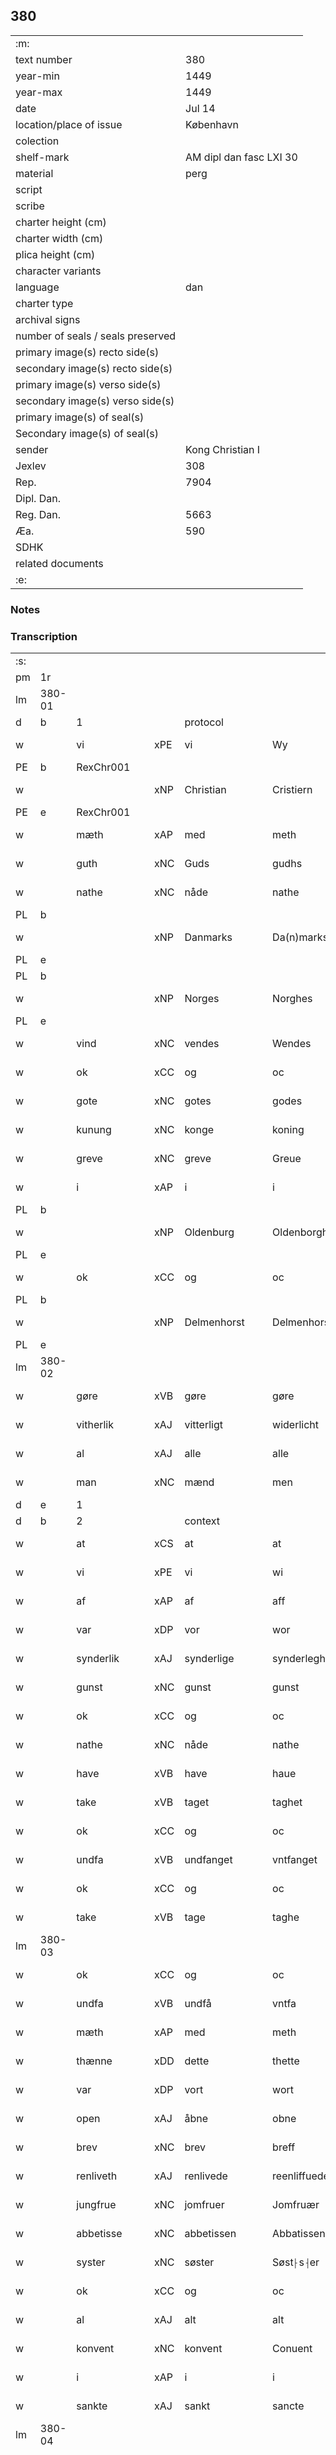** 380

| :m:                               |                         |
| text number                       |                     380 |
| year-min                          |                    1449 |
| year-max                          |                    1449 |
| date                              |                  Jul 14 |
| location/place of issue           |               København |
| colection                         |                         |
| shelf-mark                        | AM dipl dan fasc LXI 30 |
| material                          |                    perg |
| script                            |                         |
| scribe                            |                         |
| charter height (cm)               |                         |
| charter width (cm)                |                         |
| plica height (cm)                 |                         |
| character variants                |                         |
| language                          |                     dan |
| charter type                      |                         |
| archival signs                    |                         |
| number of seals / seals preserved |                         |
| primary image(s) recto side(s)    |                         |
| secondary image(s) recto side(s)  |                         |
| primary image(s) verso side(s)    |                         |
| secondary image(s) verso side(s)  |                         |
| primary image(s) of seal(s)       |                         |
| Secondary image(s) of seal(s)     |                         |
| sender                            |        Kong Christian I |
| Jexlev                            |                     308 |
| Rep.                              |                    7904 |
| Dipl. Dan.                        |                         |
| Reg. Dan.                         |                    5663 |
| Æa.                               |                     590 |
| SDHK                              |                         |
| related documents                 |                         |
| :e:                               |                         |

*** Notes


*** Transcription
| :s: |        |               |     |              |   |                    |                    |   |   |   |   |     |   |   |    |        |          |          |  |    |    |    |    |
| pm  | 1r     |               |     |              |   |                    |                    |   |   |   |   |     |   |   |    |        |          |          |  |    |    |    |    |
| lm  | 380-01 |               |     |              |   |                    |                    |   |   |   |   |     |   |   |    |        |          |          |  |    |    |    |    |
| d   | b      | 1             |     | protocol     |   |                    |                    |   |   |   |   |     |   |   |    |        |          |          |  |    |    |    |    |
| w   |        | vi            | xPE | vi           |   | Wy                 | Wy                 |   |   |   |   | dan |   |   |    | 380-01 | 1:protocol |          |  |    |    |    |    |
| PE  | b      | RexChr001     |     |              |   |                    |                    |   |   |   |   |     |   |   |    |        |          |          |  |    |    |    |    |
| w   |        |               | xNP | Christian    |   | Cristiern          | Crıſtıeꝛn          |   |   |   |   | dan |   |   |    | 380-01 | 1:protocol |          |  |1615|    |    |    |
| PE  | e      | RexChr001     |     |              |   |                    |                    |   |   |   |   |     |   |   |    |        |          |          |  |    |    |    |    |
| w   |        | mæth          | xAP | med          |   | meth               | meth               |   |   |   |   | dan |   |   |    | 380-01 | 1:protocol |          |  |    |    |    |    |
| w   |        | guth          | xNC | Guds         |   | gudhs              | gudh              |   |   |   |   | dan |   |   |    | 380-01 | 1:protocol |          |  |    |    |    |    |
| w   |        | nathe         | xNC | nåde         |   | nathe              | nathe              |   |   |   |   | dan |   |   |    | 380-01 | 1:protocol |          |  |    |    |    |    |
| PL  | b      |               |     |              |   |                    |                    |   |   |   |   |     |   |   |    |        |          |          |  |    |    |    |    |
| w   |        |               | xNP | Danmarks     |   | Da(n)marks         | Da̅mark            |   |   |   |   | dan |   |   |    | 380-01 | 1:protocol |          |  |    |    |1572|    |
| PL  | e      |               |     |              |   |                    |                    |   |   |   |   |     |   |   |    |        |          |          |  |    |    |    |    |
| PL  | b      |               |     |              |   |                    |                    |   |   |   |   |     |   |   |    |        |          |          |  |    |    |    |    |
| w   |        |               | xNP | Norges       |   | Norghes            | Norghe            |   |   |   |   | dan |   |   |    | 380-01 | 1:protocol |          |  |    |    |1573|    |
| PL  | e      |               |     |              |   |                    |                    |   |   |   |   |     |   |   |    |        |          |          |  |    |    |    |    |
| w   |        | vind          | xNC | vendes       |   | Wendes             | Wende             |   |   |   |   | dan |   |   |    | 380-01 | 1:protocol |          |  |    |    |    |    |
| w   |        | ok            | xCC | og           |   | oc                 | oc                 |   |   |   |   | dan |   |   |    | 380-01 | 1:protocol |          |  |    |    |    |    |
| w   |        | gote          | xNC | gotes        |   | godes              | gode              |   |   |   |   | dan |   |   |    | 380-01 | 1:protocol |          |  |    |    |    |    |
| w   |        | kunung        | xNC | konge        |   | koning             | koning             |   |   |   |   | dan |   |   |    | 380-01 | 1:protocol |          |  |    |    |    |    |
| w   |        | greve         | xNC | greve        |   | Greue              | Greue              |   |   |   |   | dan |   |   |    | 380-01 | 1:protocol |          |  |    |    |    |    |
| w   |        | i             | xAP | i            |   | i                  | i                  |   |   |   |   | dan |   |   |    | 380-01 | 1:protocol |          |  |    |    |    |    |
| PL  | b      |               |     |              |   |                    |                    |   |   |   |   |     |   |   |    |        |          |          |  |    |    |    |    |
| w   |        |               | xNP | Oldenburg    |   | Oldenborgh         | Oldenborgh         |   |   |   |   | dan |   |   |    | 380-01 | 1:protocol |          |  |    |    |1574|    |
| PL  | e      |               |     |              |   |                    |                    |   |   |   |   |     |   |   |    |        |          |          |  |    |    |    |    |
| w   |        | ok            | xCC | og           |   | oc                 | oc                 |   |   |   |   | dan |   |   |    | 380-01 | 1:protocol |          |  |    |    |    |    |
| PL  | b      |               |     |              |   |                    |                    |   |   |   |   |     |   |   |    |        |          |          |  |    |    |    |    |
| w   |        |               | xNP | Delmenhorst  |   | Delmenhorst        | Delmenhoꝛſt        |   |   |   |   | dan |   |   |    | 380-01 | 1:protocol |          |  |    |    |1575|    |
| PL  | e      |               |     |              |   |                    |                    |   |   |   |   |     |   |   |    |        |          |          |  |    |    |    |    |
| lm  | 380-02 |               |     |              |   |                    |                    |   |   |   |   |     |   |   |    |        |          |          |  |    |    |    |    |
| w   |        | gøre          | xVB | gøre         |   | gøre               | gøꝛe               |   |   |   |   | dan |   |   |    | 380-02 | 1:protocol |          |  |    |    |    |    |
| w   |        | vitherlik     | xAJ | vitterligt   |   | widerlicht         | wıderlıcht         |   |   |   |   | dan |   |   |    | 380-02 | 1:protocol |          |  |    |    |    |    |
| w   |        | al            | xAJ | alle         |   | alle               | alle               |   |   |   |   | dan |   |   |    | 380-02 | 1:protocol |          |  |    |    |    |    |
| w   |        | man           | xNC | mænd         |   | men                | men                |   |   |   |   | dan |   |   |    | 380-02 | 1:protocol |          |  |    |    |    |    |
| d   | e      | 1             |     |              |   |                    |                    |   |   |   |   |     |   |   |    |        |          |          |  |    |    |    |    |
| d   | b      | 2             |     | context      |   |                    |                    |   |   |   |   |     |   |   |    |        |          |          |  |    |    |    |    |
| w   |        | at            | xCS | at           |   | at                 | at                 |   |   |   |   | dan |   |   |    | 380-02 | 2:context |          |  |    |    |    |    |
| w   |        | vi            | xPE | vi           |   | wi                 | wi                 |   |   |   |   | dan |   |   |    | 380-02 | 2:context |          |  |    |    |    |    |
| w   |        | af            | xAP | af           |   | aff                | aff                |   |   |   |   | dan |   |   |    | 380-02 | 2:context |          |  |    |    |    |    |
| w   |        | var           | xDP | vor          |   | wor                | woꝛ                |   |   |   |   | dan |   |   |    | 380-02 | 2:context |          |  |    |    |    |    |
| w   |        | synderlik     | xAJ | synderlige   |   | synderleghe        | ſyndeꝛleghe        |   |   |   |   | dan |   |   |    | 380-02 | 2:context |          |  |    |    |    |    |
| w   |        | gunst         | xNC | gunst        |   | gunst              | gunſt              |   |   |   |   | dan |   |   |    | 380-02 | 2:context |          |  |    |    |    |    |
| w   |        | ok            | xCC | og           |   | oc                 | oc                 |   |   |   |   | dan |   |   |    | 380-02 | 2:context |          |  |    |    |    |    |
| w   |        | nathe         | xNC | nåde         |   | nathe              | nathe              |   |   |   |   | dan |   |   |    | 380-02 | 2:context |          |  |    |    |    |    |
| w   |        | have          | xVB | have         |   | haue               | haue               |   |   |   |   | dan |   |   |    | 380-02 | 2:context |          |  |    |    |    |    |
| w   |        | take          | xVB | taget        |   | taghet             | taghet             |   |   |   |   | dan |   |   |    | 380-02 | 2:context |          |  |    |    |    |    |
| w   |        | ok            | xCC | og           |   | oc                 | oc                 |   |   |   |   | dan |   |   |    | 380-02 | 2:context |          |  |    |    |    |    |
| w   |        | undfa         | xVB | undfanget    |   | vntfanget          | vntfanget          |   |   |   |   | dan |   |   |    | 380-02 | 2:context |          |  |    |    |    |    |
| w   |        | ok            | xCC | og           |   | oc                 | oc                 |   |   |   |   | dan |   |   |    | 380-02 | 2:context |          |  |    |    |    |    |
| w   |        | take          | xVB | tage         |   | taghe              | taghe              |   |   |   |   | dan |   |   |    | 380-02 | 2:context |          |  |    |    |    |    |
| lm  | 380-03 |               |     |              |   |                    |                    |   |   |   |   |     |   |   |    |        |          |          |  |    |    |    |    |
| w   |        | ok            | xCC | og           |   | oc                 | oc                 |   |   |   |   | dan |   |   |    | 380-03 | 2:context |          |  |    |    |    |    |
| w   |        | undfa         | xVB | undfå        |   | vntfa              | vntfa              |   |   |   |   | dan |   |   |    | 380-03 | 2:context |          |  |    |    |    |    |
| w   |        | mæth          | xAP | med          |   | meth               | meth               |   |   |   |   | dan |   |   |    | 380-03 | 2:context |          |  |    |    |    |    |
| w   |        | thænne        | xDD | dette        |   | thette             | thette             |   |   |   |   | dan |   |   |    | 380-03 | 2:context |          |  |    |    |    |    |
| w   |        | var           | xDP | vort         |   | wort               | woꝛt               |   |   |   |   | dan |   |   |    | 380-03 | 2:context |          |  |    |    |    |    |
| w   |        | open          | xAJ | åbne         |   | obne               | obne               |   |   |   |   | dan |   |   |    | 380-03 | 2:context |          |  |    |    |    |    |
| w   |        | brev          | xNC | brev         |   | breff              | bꝛeff              |   |   |   |   | dan |   |   |    | 380-03 | 2:context |          |  |    |    |    |    |
| w   |        | renliveth     | xAJ | renlivede    |   | reenliffuede       | reenlıffuede       |   |   |   |   | dan |   |   |    | 380-03 | 2:context |          |  |    |    |    |    |
| w   |        | jungfrue      | xNC | jomfruer     |   | Jomfruær           | Jomfruæꝛ           |   |   |   |   | dan |   |   |    | 380-03 | 2:context |          |  |    |    |    |    |
| w   |        | abbetisse     | xNC | abbetissen   |   | Abbatissen         | Abbatiſſen         |   |   |   |   | dan |   |   |    | 380-03 | 2:context |          |  |    |    |    |    |
| w   |        | syster        | xNC | søster       |   | Søst⸠s⸡er          | øſt⸠ſ⸡er          |   |   |   |   | dan |   |   |    | 380-03 | 2:context |          |  |    |    |    |    |
| w   |        | ok            | xCC | og           |   | oc                 | oc                 |   |   |   |   | dan |   |   |    | 380-03 | 2:context |          |  |    |    |    |    |
| w   |        | al            | xAJ | alt          |   | alt                | alt                |   |   |   |   | dan |   |   |    | 380-03 | 2:context |          |  |    |    |    |    |
| w   |        | konvent       | xNC | konvent      |   | Conuent            | Conuent            |   |   |   |   | dan |   |   |    | 380-03 | 2:context |          |  |    |    |    |    |
| w   |        | i             | xAP | i            |   | i                  | i                  |   |   |   |   | dan |   |   |    | 380-03 | 2:context |          |  |    |    |    |    |
| w   |        | sankte        | xAJ | sankt        |   | sancte             | ſancte             |   |   |   |   | dan |   |   |    | 380-03 | 2:context |          |  |    |    |    |    |
| lm  | 380-04 |               |     |              |   |                    |                    |   |   |   |   |     |   |   |    |        |          |          |  |    |    |    |    |
| w   |        |               | xNP | Clara        |   | Clare              | Claꝛe              |   |   |   |   | dan |   |   |    | 380-04 | 2:context |          |  |    |    |    |    |
| w   |        | kloster       | xNC | kloster      |   | closter            | cloſteꝛ            |   |   |   |   | dan |   |   |    | 380-04 | 2:context |          |  |    |    |    |    |
| w   |        | i             | xAP | i            |   | i                  | i                  |   |   |   |   | dan |   |   |    | 380-04 | 2:context |          |  |    |    |    |    |
| PL  | b      |               |     |              |   |                    |                    |   |   |   |   |     |   |   |    |        |          |          |  |    |    |    |    |
| w   |        |               | xNP | Roskilde     |   | Roskilde           | Roſkılde           |   |   |   |   | dan |   |   |    | 380-04 | 2:context |          |  |    |    |1576|    |
| PL  | e      |               |     |              |   |                    |                    |   |   |   |   |     |   |   |    |        |          |          |  |    |    |    |    |
| w   |        | ok            | xCC | og           |   | oc                 | oc                 |   |   |   |   | dan |   |   |    | 380-04 | 2:context |          |  |    |    |    |    |
| w   |        | al            | xAJ | alt          |   | alt                | alt                |   |   |   |   | dan |   |   |    | 380-04 | 2:context |          |  |    |    |    |    |
| w   |        | thæn          | xPE | deres        |   | theris             | theri             |   |   |   |   | dan |   |   |    | 380-04 | 2:context |          |  |    |    |    |    |
| w   |        | kloster       | xNC | klosters     |   | closters           | cloſter           |   |   |   |   | dan |   |   |    | 380-04 | 2:context |          |  |    |    |    |    |
| w   |        | goths         | xNC | gods         |   | gotz               | gotz               |   |   |   |   | dan |   |   |    | 380-04 | 2:context |          |  |    |    |    |    |
| p   |        |               |     |              |   | .                  | .                  |   |   |   |   | dan |   |   |    | 380-04 | 2:context |          |  |    |    |    |    |
| w   |        | hjon          | xNC | hjon         |   | hion               | hion               |   |   |   |   | dan |   |   |    | 380-04 | 2:context |          |  |    |    |    |    |
| p   |        |               |     |              |   | .                  | .                  |   |   |   |   | dan |   |   |    | 380-04 | 2:context |          |  |    |    |    |    |
| w   |        | varthneth     | xNC | vornede      |   | wornede            | woꝛnede            |   |   |   |   | dan |   |   |    | 380-04 | 2:context |          |  |    |    |    |    |
| w   |        | ok            | xCC | og           |   | oc                 | oc                 |   |   |   |   | dan |   |   |    | 380-04 | 2:context |          |  |    |    |    |    |
| w   |        | thjanere      | xNC | tjenere      |   | thiænere           | thıæneꝛe           |   |   |   |   | dan |   |   |    | 380-04 | 2:context |          |  |    |    |    |    |
| w   |        | uti           | xAV | udi          |   | vdi                | vdi                |   |   |   |   | dan |   |   |    | 380-04 | 2:context |          |  |    |    |    |    |
| w   |        | var           | xDP | vor          |   | wor                | woꝛ                |   |   |   |   | dan |   |   |    | 380-04 | 2:context |          |  |    |    |    |    |
| w   |        | kununglik     | xAJ | kongelige    |   | koningleghe        | koningleghe        |   |   |   |   | dan |   |   |    | 380-04 | 2:context |          |  |    |    |    |    |
| lm  | 380-05 |               |     |              |   |                    |                    |   |   |   |   |     |   |   |    |        |          |          |  |    |    |    |    |
| w   |        | værn          | xNC | værn         |   | wern               | wern               |   |   |   |   | dan |   |   |    | 380-05 | 2:context |          |  |    |    |    |    |
| p   |        |               |     |              |   | .                  | .                  |   |   |   |   | dan |   |   |    | 380-05 | 2:context |          |  |    |    |    |    |
| w   |        | hæghn         | xNC | hegn         |   | heghn              | heghn              |   |   |   |   | dan |   |   |    | 380-05 | 2:context |          |  |    |    |    |    |
| w   |        | frith         | xNC | fred         |   | freth              | freth              |   |   |   |   | dan |   |   |    | 380-05 | 2:context |          |  |    |    |    |    |
| w   |        | ok            | xCC | og           |   | oc                 | oc                 |   |   |   |   | dan |   |   |    | 380-05 | 2:context |          |  |    |    |    |    |
| w   |        | beskærming    | xNC | beskærming   |   | beskerming         | beſkeꝛming         |   |   |   |   | dan |   |   |    | 380-05 | 2:context |          |  |    |    |    |    |
| w   |        | besynderlik   | xAJ | besynderlige |   | besynderleghe      | beſyndeꝛleghe      |   |   |   |   | dan |   |   |    | 380-05 | 2:context |          |  |    |    |    |    |
| w   |        | at            | xIM | at           |   | at                 | at                 |   |   |   |   | dan |   |   | =  | 380-05 | 2:context |          |  |    |    |    |    |
| w   |        | forsvare      | xVB | forsvare     |   | forsuare           | foꝛſuaꝛe           |   |   |   |   | dan |   |   | == | 380-05 | 2:context |          |  |    |    |    |    |
| w   |        | ok            | xCC | og           |   | oc                 | oc                 |   |   |   |   | dan |   |   |    | 380-05 | 2:context |          |  |    |    |    |    |
| w   |        | fordaghthinge | xVB | fordagtinge  |   | fordeghthinge      | foꝛdeghthinge      |   |   |   |   | dan |   |   |    | 380-05 | 2:context |          |  |    |    |    |    |
| w   |        | til           | xAP | til          |   | til                | tıl                |   |   |   |   | dan |   |   |    | 380-05 | 2:context |          |  |    |    |    |    |
| w   |        | ræt           | xAJ | rette        |   | rætte              | rætte              |   |   |   |   | dan |   |   |    | 380-05 | 2:context |          |  |    |    |    |    |
| w   |        | thi           | xAV | thi          |   | Thy                | Thy                |   |   |   |   | dan |   |   |    | 380-05 | 2:context |          |  |    |    |    |    |
| w   |        | forbjuthe     | xVB | forbyde      |   | forbiuthe          | foꝛbıuthe          |   |   |   |   | dan |   |   |    | 380-05 | 2:context |          |  |    |    |    |    |
| lm  | 380-06 |               |     |              |   |                    |                    |   |   |   |   |     |   |   |    |        |          |          |  |    |    |    |    |
| w   |        | vi            | xPE | vi           |   | wy                 | wy                 |   |   |   |   | dan |   |   |    | 380-06 | 2:context |          |  |    |    |    |    |
| w   |        | al            | xAJ | alle         |   | alle               | alle               |   |   |   |   | dan |   |   |    | 380-06 | 2:context |          |  |    |    |    |    |
| w   |        | e             | xAV | i            |   | ee                 | ee                 |   |   |   |   | dan |   |   |    | 380-06 | 2:context |          |  |    |    |    |    |
| w   |        | hva           | xPI | hvo          |   | hwo                | hwo                |   |   |   |   | dan |   |   |    | 380-06 | 2:context |          |  |    |    |    |    |
| w   |        | thæn          | xPE | de           |   | the                | the                |   |   |   |   | dan |   |   |    | 380-06 | 2:context |          |  |    |    |    |    |
| w   |        | hældst        | xAV | helst        |   | helst              | helſt              |   |   |   |   | dan |   |   |    | 380-06 | 2:context |          |  |    |    |    |    |
| w   |        | være          | xVB | ere          |   | ære                | ære                |   |   |   |   | dan |   |   |    | 380-06 | 2:context |          |  |    |    |    |    |
| w   |        | ok            | xCC | og           |   | oc                 | oc                 |   |   |   |   | dan |   |   |    | 380-06 | 2:context |          |  |    |    |    |    |
| w   |        | særdeles      | xAV | særdeles     |   | serdeles           | ſeꝛdele           |   |   |   |   | dan |   |   |    | 380-06 | 2:context |          |  |    |    |    |    |
| w   |        | var           | xDP | vore         |   | wore               | woꝛe               |   |   |   |   | dan |   |   |    | 380-06 | 2:context |          |  |    |    |    |    |
| w   |        | foghet        | xNC | fogede       |   | foghede            | foghede            |   |   |   |   | dan |   |   |    | 380-06 | 2:context |          |  |    |    |    |    |
| w   |        | ok            | xCC | og           |   | oc                 | oc                 |   |   |   |   | dan |   |   |    | 380-06 | 2:context |          |  |    |    |    |    |
| w   |        | æmbætesman    | xNC | embedsmænd   |   | embitzmen          | embıtzmen          |   |   |   |   | dan |   |   |    | 380-06 | 2:context |          |  |    |    |    |    |
| w   |        | thæn          | xPE | dem          |   | th(e)m             | th̅                |   |   |   |   | dan |   |   |    | 380-06 | 2:context |          |  |    |    |    |    |
| w   |        | upa           | xAP | opå          |   | vpa                | vpa                |   |   |   |   | dan |   |   |    | 380-06 | 2:context |          |  |    |    |    |    |
| w   |        | goths         | xNC | gods         |   | gotz               | gotz               |   |   |   |   | dan |   |   |    | 380-06 | 2:context |          |  |    |    |    |    |
| w   |        | hjon          | xNC | hjon         |   | hion               | hion               |   |   |   |   | dan |   |   |    | 380-06 | 2:context |          |  |    |    |    |    |
| w   |        | varthneth     | xNC | vornede      |   | wordhnede          | woꝛdhnede          |   |   |   |   | dan |   |   |    | 380-06 | 2:context |          |  |    |    |    |    |
| lm  | 380-07 |               |     |              |   |                    |                    |   |   |   |   |     |   |   |    |        |          |          |  |    |    |    |    |
| w   |        | æller         | xCC | eller        |   | eller              | elleꝛ              |   |   |   |   | dan |   |   |    | 380-07 | 2:context |          |  |    |    |    |    |
| w   |        | thjanere      | xNC | tjenere      |   | thiænere           | thıæneꝛe           |   |   |   |   | dan |   |   |    | 380-07 | 2:context |          |  |    |    |    |    |
| w   |        | mot           | xAP | imod         |   | omodh              | omodh              |   |   |   |   | dan |   |   |    | 380-07 | 2:context |          |  |    |    |    |    |
| w   |        | thænne        | xDD | denne        |   | the(n)ne           | the̅ne              |   |   |   |   | dan |   |   |    | 380-07 | 2:context |          |  |    |    |    |    |
| w   |        | var           | xDP | vor          |   | wor                | woꝛ                |   |   |   |   | dan |   |   |    | 380-07 | 2:context |          |  |    |    |    |    |
| w   |        | gunst         | xNC | gunst        |   | gunst              | gunſt              |   |   |   |   | dan |   |   |    | 380-07 | 2:context |          |  |    |    |    |    |
| w   |        | ok            | xCC | og           |   | oc                 | oc                 |   |   |   |   | dan |   |   |    | 380-07 | 2:context |          |  |    |    |    |    |
| w   |        | nathe         | xNC | nåde         |   | nathe              | nathe              |   |   |   |   | dan |   |   |    | 380-07 | 2:context |          |  |    |    |    |    |
| w   |        | i             | xAP | i            |   | j                  | j                  |   |   |   |   | dan |   |   |    | 380-07 | 2:context |          |  |    |    |    |    |
| w   |        | noker         | xDD | nogre        |   | nogre              | nogꝛe              |   |   |   |   | dan |   |   |    | 380-07 | 2:context |          |  |    |    |    |    |
| w   |        | mate          | xNC | måde         |   | made               | made               |   |   |   |   | dan |   |   |    | 380-07 | 2:context |          |  |    |    |    |    |
| w   |        | at            | xIM | at           |   | at                 | at                 |   |   |   |   | dan |   |   | =  | 380-07 | 2:context |          |  |    |    |    |    |
| w   |        | uforrætte     | xVB | uforrette    |   | vforrætte          | vfoꝛrætte          |   |   |   |   | dan |   |   | == | 380-07 | 2:context |          |  |    |    |    |    |
| w   |        | under         | xAP | under        |   | vnder              | vnder              |   |   |   |   | dan |   |   |    | 380-07 | 2:context |          |  |    |    |    |    |
| w   |        | var           | xDP | vor          |   | wor                | woꝛ                |   |   |   |   | dan |   |   |    | 380-07 | 2:context |          |  |    |    |    |    |
| w   |        | kununglik     | xAJ | kongelige    |   | koningleghe        | koningleghe        |   |   |   |   | dan |   |   |    | 380-07 | 2:context |          |  |    |    |    |    |
| lm  | 380-08 |               |     |              |   |                    |                    |   |   |   |   |     |   |   |    |        |          |          |  |    |    |    |    |
| w   |        | hævnd         | xNC | hævn         |   | heffnd             | heffnd             |   |   |   |   | dan |   |   |    | 380-08 | 2:context |          |  |    |    |    |    |
| w   |        | ok            | xCC | og           |   | oc                 | oc                 |   |   |   |   | dan |   |   |    | 380-08 | 2:context |          |  |    |    |    |    |
| w   |        | vrethe        | xNC | urede        |   | Wrethe             | Wꝛethe             |   |   |   |   | dan |   |   |    | 380-08 | 2:context |          |  |    |    |    |    |
| d   | e      | 2             |     |              |   |                    |                    |   |   |   |   |     |   |   |    |        |          |          |  |    |    |    |    |
| d   | b      | 3             |     | eschatocol   |   |                    |                    |   |   |   |   |     |   |   |    |        |          |          |  |    |    |    |    |
| w   |        |               | lat |              |   | Datum              | Datu              |   |   |   |   | lat |   |   |    | 380-08 | 3:eschatocol |          |  |    |    |    |    |
| w   |        |               | lat |              |   | castro             | caſtro             |   |   |   |   | lat |   |   |    | 380-08 | 3:eschatocol |          |  |    |    |    |    |
| w   |        |               | lat |              |   | n(ost)ro           | nr̅o                |   |   |   |   | lat |   |   |    | 380-08 | 3:eschatocol |          |  |    |    |    |    |
| PL  | b      |               |     |              |   |                    |                    |   |   |   |   |     |   |   |    |        |          |          |  |    |    |    |    |
| w   |        |               | lat |              |   | haffnen(sis)       | haffnen̅            |   |   |   |   | lat |   |   |    | 380-08 | 3:eschatocol |          |  |    |    |1577|    |
| PL  | e      |               |     |              |   |                    |                    |   |   |   |   |     |   |   |    |        |          |          |  |    |    |    |    |
| w   |        |               | lat |              |   | fer(ia)            | ferꝭ               |   |   |   |   | lat |   |   |    | 380-08 | 3:eschatocol |          |  |    |    |    |    |
| n   |        |               | lat |              |   | 2ͣ                  | 2ͣ                  |   |   |   |   | lat |   |   |    | 380-08 | 3:eschatocol |          |  |    |    |    |    |
| p   |        |               |     |              |   | .                  | .                  |   |   |   |   | lat |   |   |    | 380-08 | 3:eschatocol |          |  |    |    |    |    |
| w   |        |               |     |              |   |                    |                    |   |   |   |   | lat |   |   |    | 380-08 |          |          |  |    |    |    |    |
| w   |        |               | lat |              |   | p(ro)xima          | ꝓxıma              |   |   |   |   | lat |   |   |    | 380-08 | 3:eschatocol |          |  |    |    |    |    |
| w   |        |               | lat |              |   | post               | poſt               |   |   |   |   | lat |   |   |    | 380-08 | 3:eschatocol |          |  |    |    |    |    |
| w   |        |               | lat |              |   | festum             | feſtum             |   |   |   |   | lat |   |   |    | 380-08 | 3:eschatocol |          |  |    |    |    |    |
| w   |        |               | lat |              |   | beati              | beati              |   |   |   |   | lat |   |   |    | 380-08 | 3:eschatocol |          |  |    |    |    |    |
| w   |        |               | lat |              |   | kanuti             | kanutí             |   |   |   |   | lat |   |   |    | 380-08 | 3:eschatocol |          |  |    |    |    |    |
| w   |        |               | lat |              |   | Reg(is)            | Regꝭ               |   |   |   |   | lat |   |   |    | 380-08 | 3:eschatocol |          |  |    |    |    |    |
| w   |        |               | lat |              |   | et                 | et                 |   |   |   |   | lat |   |   |    | 380-08 | 3:eschatocol |          |  |    |    |    |    |
| lm  | 380-09 |               |     |              |   |                    |                    |   |   |   |   |     |   |   |    |        |          |          |  |    |    |    |    |
| w   |        |               | lat |              |   | martiris           | martiri           |   |   |   |   | lat |   |   |    | 380-09 | 3:eschatocol |          |  |    |    |    |    |
| w   |        |               | lat |              |   | nostro             | noſtro             |   |   |   |   | lat |   |   |    | 380-09 | 3:eschatocol |          |  |    |    |    |    |
| w   |        |               | lat |              |   | sub                | ſub                |   |   |   |   | lat |   |   |    | 380-09 | 3:eschatocol |          |  |    |    |    |    |
| w   |        |               | lat |              |   | Secret(o)          | Secre̅tꝭ            |   |   |   |   | lat |   |   |    | 380-09 | 3:eschatocol |          |  |    |    |    |    |
| w   |        |               | lat |              |   | p(rese)ntibus      | pn̅tibu            |   |   |   |   | lat |   |   |    | 380-09 | 3:eschatocol |          |  |    |    |    |    |
| w   |        |               | lat |              |   | appens(o)          | aen              |   |   |   |   | lat |   |   |    | 380-09 | 3:eschatocol |          |  |    |    |    |    |
| w   |        |               | lat |              |   | Anno               | Anno               |   |   |   |   | lat |   |   |    | 380-09 | 3:eschatocol |          |  |    |    |    |    |
| w   |        |               | lat |              |   | domini             | domini             |   |   |   |   | lat |   |   |    | 380-09 | 3:eschatocol |          |  |    |    |    |    |
| w   |        |               | lat |              |   | mill(esimo)        | ıllͦ               |   |   |   |   | lat |   |   | =  | 380-09 | 3:eschatocol |          |  |    |    |    |    |
| w   |        |               | lat |              |   | quadringentesimo== | quadꝛingenteſimo== |   |   |   |   | lat |   |   | == | 380-09 | 3:eschatocol |          |  |    |    |    |    |
| w   |        |               | lat |              |   | q(ua)d(ra)ges(imo) | qᷓdᷓgeͦ              |   |   |   |   | lat |   |   | =  | 380-09 | 3:eschatocol |          |  |    |    |    |    |
| w   |        |               | lat |              |   | nono               | nono               |   |   |   |   | lat |   |   | == | 380-09 | 3:eschatocol |          |  |    |    |    |    |
| d   | e      | 3             |     |              |   |                    |                    |   |   |   |   |     |   |   |    |        |          |          |  |    |    |    |    |
| :e: |        |               |     |              |   |                    |                    |   |   |   |   |     |   |   |    |        |          |          |  |    |    |    |    |
